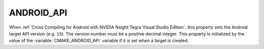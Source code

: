 ANDROID_API
-----------

.. versionadded:: 3.1

When :ref:`Cross Compiling for Android with NVIDIA Nsight Tegra Visual Studio
Edition`, this property sets the Android target API version (e.g. ``15``).
The version number must be a positive decimal integer.  This property is
initialized by the value of the :variable:`CMAKE_ANDROID_API` variable if
it is set when a target is created.
